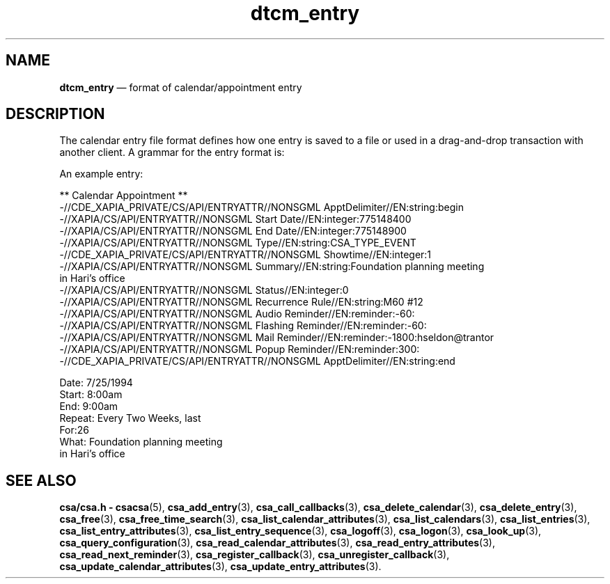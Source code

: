'\" t
...\" dtcm_ent.sgm /main/6 1996/09/08 20:17:21 rws $
.de P!
.fl
\!!1 setgray
.fl
\\&.\"
.fl
\!!0 setgray
.fl			\" force out current output buffer
\!!save /psv exch def currentpoint translate 0 0 moveto
\!!/showpage{}def
.fl			\" prolog
.sy sed -e 's/^/!/' \\$1\" bring in postscript file
\!!psv restore
.
.de pF
.ie     \\*(f1 .ds f1 \\n(.f
.el .ie \\*(f2 .ds f2 \\n(.f
.el .ie \\*(f3 .ds f3 \\n(.f
.el .ie \\*(f4 .ds f4 \\n(.f
.el .tm ? font overflow
.ft \\$1
..
.de fP
.ie     !\\*(f4 \{\
.	ft \\*(f4
.	ds f4\"
'	br \}
.el .ie !\\*(f3 \{\
.	ft \\*(f3
.	ds f3\"
'	br \}
.el .ie !\\*(f2 \{\
.	ft \\*(f2
.	ds f2\"
'	br \}
.el .ie !\\*(f1 \{\
.	ft \\*(f1
.	ds f1\"
'	br \}
.el .tm ? font underflow
..
.ds f1\"
.ds f2\"
.ds f3\"
.ds f4\"
.ta 8n 16n 24n 32n 40n 48n 56n 64n 72n 
.TH "dtcm_entry" "special file"
.SH "NAME"
\fBdtcm_entry\fP \(em format of calendar/appointment entry
.SH "DESCRIPTION"
.PP
The calendar entry file format defines how one entry is saved to a file
or used in a drag-and-drop transaction with another client\&. A grammar for
the entry format is:
.TS
tab();
lw(1.885081i) lw(0.864919i) lw(2.750000i).
\f(CWappt_file\fP\f(CW::=\fP\f(CWheader_string\fP \f(CWentry_definition\fP
\f(CW::=\fPT{
\f(CW`\n\n\t**Calendar Appointment
**\n\&'\fP
T}
\f(CWentry_definition\fP\f(CW::=\fPT{
\f(CWappt_def\fP
`\n\&' \f(CWold_appt\fP
T}
\f(CW|\fP\f(CWold_appt;\fP
\f(CWold_appt\fP\f(CW::=\fPT{
\f(CWdate_mark start_mark end_mark
repeat_mark\fP
T}
\f(CW|\fP\f(CWduration_mark text_mark\fP
\f(CWdate_mark\fP\f(CW::=\fP\f(CW`\tDate: \&'\fP \f(CWdate_value\fP `\n\&'
\f(CWdate_value\fP\f(CW::=\fPDate as \fImm\fP/ \fIdd\fP/ \fIyyyy\fP
\f(CWstart_mark\fP\f(CW::=\fP\f(CW`\tStart: \&'\fP \f(CWstart_value\fP `\n\&'
\f(CWstart_value\fP\f(CW::=\fPT{
Entry begin time as \fIhh\fP:\fImm\fP\fB[\fP\fIampm\fP \fB]\fP, where \fIhh\fP and \fImm\fP
represent two-digit hours and minutes and the optional \fIampm\fP suffix is the string \fBam\fP or \fBpm\fP
T}
\f(CWend_mark\fP\f(CW::=\fP\f(CW`\tEnd: \&'\fP \f(CWend_value\fP `\n\&'
\f(CWend_value\fP\f(CW::=\fPEntry begin time as \fIhh\fP:\fImm\fP\fB[\fP\fIampm\fP \fB]\fP
\f(CWrepeat_mark\fP\f(CW::=\fP\f(CW`\tRepeat: \&'\fP \f(CWrepeat_value\fP `\n\&'
\f(CWrepeat_value\fP\f(CW::=\fPT{
\f(CW`One Time\&' | `Daily\&' | `Weekly\&'
| `Every Two Weeks\&'\fP
T}
\f(CW|\fPT{
\f(CW`Monthly By Date\&' | `Yearly\&'
| `Monthly By Weekday\&'\fP
T}
\f(CW|\fPT{
\f(CW`Monday Thru Friday\&' | `Mon,
Wed, Fri\&' | `Tuesday, Thursday\&'\fP
T}
\f(CWduration_mark\fP\f(CW::=\fP\f(CW`\tFor: \&'\fP \f(CWduration_value\fP `\n\&'
\f(CWduration_value\fP\f(CW::=\fPT{
Integer that describes the number of repetitions\&.
T}
\f(CWtext_mark\fP\f(CW::=\fP\f(CW`\tWhat: \&'\fP \f(CWtext_value\fP
\f(CWtext_value\fP\f(CW::=\fPT{
Up to 5 lines of text\&. Each line after the
first must have a leading \fB<tab>\fP character\&.
T}
\f(CWappt_def\fP\f(CW::=\fPT{
\f(CWappt_start_marker\fP \f(CWattr_list\fP \f(CWappt_end_marker\fP
T}
\f(CWattr_list\fP\f(CW::=\fP\f(CWattr_def\fP \f(CWatt_list\fP
\f(CW|\fP\f(CWattr_def\fP
\f(CWappt_start_marker\fP\f(CW::=\fPT{
\f(CWappt_marker\fP
`:string:begin\n\&'
T}
\f(CWappt_end_marker\fP\f(CW::=\fPT{
\f(CWappt_marker\fP
`:string:end\n\&'
T}
\f(CWappt_marker\fP\f(CW::=\fPT{
\f(CW`-//CDE_XAPIA_PRIVATE/CS/API/ENTRYATTR//NONSGML
ApptDelimiter//EN\&'\fP
T}
\f(CWattr_def\fP\f(CW::=\fPT{
\f(CWattr_name\fP
`:\&' \f(CWattr_type\fP `:\&' \f(CWattr_value\fP `\n\&'
T}
\f(CWattr_type\fP\f(CW::=\fP\f(CW`string\&' | `integer\&' | `reminder\&'\fP
\f(CW|\fPT{
\f(CW`accesslist\&' | `repeatdefinition\&'
| `custom\&'\fP
T}
\f(CWattr_name\fP\f(CW::=\fPT{
XAPIA string\&. The span of characters that
can be used in the definition of an attribute name is specified in the  CAE Specification,  XAPIA Calendar API\&.
T}
.TE
.PP
An example entry:
.PP
.nf
\f(CW        ** Calendar Appointment **
-//CDE_XAPIA_PRIVATE/CS/API/ENTRYATTR//NONSGML ApptDelimiter//EN:string:begin
-//XAPIA/CS/API/ENTRYATTR//NONSGML Start Date//EN:integer:775148400
-//XAPIA/CS/API/ENTRYATTR//NONSGML End Date//EN:integer:775148900
-//XAPIA/CS/API/ENTRYATTR//NONSGML Type//EN:string:CSA_TYPE_EVENT
-//CDE_XAPIA_PRIVATE/CS/API/ENTRYATTR//NONSGML Showtime//EN:integer:1
-//XAPIA/CS/API/ENTRYATTR//NONSGML Summary//EN:string:Foundation planning meeting
        in Hari\&'s office
-//XAPIA/CS/API/ENTRYATTR//NONSGML Status//EN:integer:0
-//XAPIA/CS/API/ENTRYATTR//NONSGML Recurrence Rule//EN:string:M60 #12
-//XAPIA/CS/API/ENTRYATTR//NONSGML Audio Reminder//EN:reminder:-60:
-//XAPIA/CS/API/ENTRYATTR//NONSGML Flashing Reminder//EN:reminder:-60:
-//XAPIA/CS/API/ENTRYATTR//NONSGML Mail Reminder//EN:reminder:-1800:hseldon@trantor
-//XAPIA/CS/API/ENTRYATTR//NONSGML Popup Reminder//EN:reminder:300:
-//CDE_XAPIA_PRIVATE/CS/API/ENTRYATTR//NONSGML ApptDelimiter//EN:string:end

        Date: 7/25/1994
        Start:  8:00am
        End:  9:00am
        Repeat: Every Two Weeks, last
        For:26
        What: Foundation planning meeting
                in Hari\&'s office\fR
.fi
.PP
.SH "SEE ALSO"
.PP
\fBcsa/csa\&.h - csacsa\fP(5), \fBcsa_add_entry\fP(3), \fBcsa_call_callbacks\fP(3), \fBcsa_delete_calendar\fP(3), \fBcsa_delete_entry\fP(3), \fBcsa_free\fP(3), \fBcsa_free_time_search\fP(3), \fBcsa_list_calendar_attributes\fP(3), \fBcsa_list_calendars\fP(3), \fBcsa_list_entries\fP(3), \fBcsa_list_entry_attributes\fP(3), \fBcsa_list_entry_sequence\fP(3), \fBcsa_logoff\fP(3), \fBcsa_logon\fP(3), \fBcsa_look_up\fP(3), \fBcsa_query_configuration\fP(3), \fBcsa_read_calendar_attributes\fP(3), \fBcsa_read_entry_attributes\fP(3), \fBcsa_read_next_reminder\fP(3), \fBcsa_register_callback\fP(3), \fBcsa_unregister_callback\fP(3), \fBcsa_update_calendar_attributes\fP(3), \fBcsa_update_entry_attributes\fP(3)\&.
...\" created by instant / docbook-to-man, Sun 02 Sep 2012, 09:41
